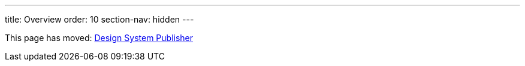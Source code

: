 ---
title: Overview
order: 10
section-nav: hidden
---

This page has moved: <<index#,Design System Publisher>>
